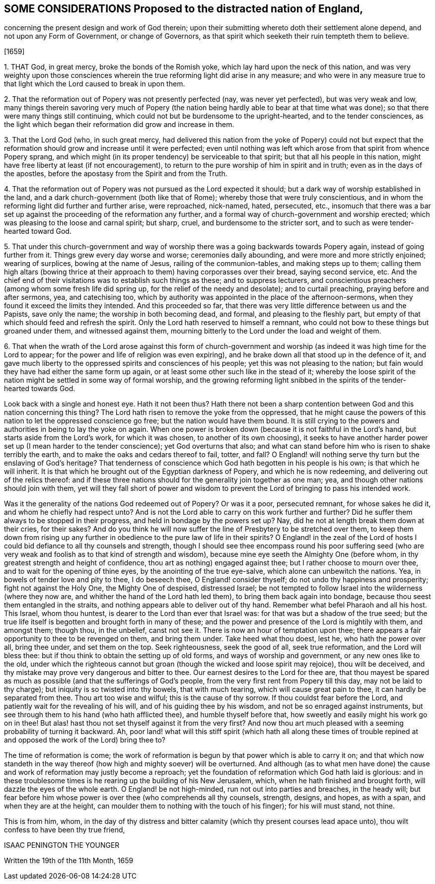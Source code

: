 == SOME CONSIDERATIONS Proposed to the distracted nation of England,

concerning the present design and work of God therein;
upon their submitting whereto doth their settlement alone depend,
and not upon any Form of Government, or change of Governors,
as that spirit which seeketh their ruin tempteth them to believe.

+++[+++1659]

1+++.+++ THAT God, in great mercy, broke the bonds of the Romish yoke,
which lay hard upon the neck of this nation,
and was very weighty upon those consciences wherein
the true reforming light did arise in any measure;
and who were in any measure true to that light which
the Lord caused to break in upon them.

2+++.+++ That the reformation out of Popery was not presently perfected (nay,
was never yet perfected), but was very weak and low,
many things therein savoring very much of Popery (the nation
being hardly able to bear at that time what was done);
so that there were many things still continuing,
which could not but be burdensome to the upright-hearted, and to the tender consciences,
as the light which began their reformation did grow and increase in them.

3+++.+++ That the Lord God (who, in such great mercy,
had delivered this nation from the yoke of Popery) could not but expect
that the reformation should grow and increase until it were perfected;
even until nothing was left which arose from that spirit from whence Popery sprang,
and which might (in its proper tendency) be serviceable to that spirit;
but that all his people in this nation,
might have free liberty at least (if not encouragement),
to return to the pure worship of him in spirit and in truth;
even as in the days of the apostles,
before the apostasy from the Spirit and from the Truth.

4+++.+++ That the reformation out of Popery was not pursued as the Lord expected it should;
but a dark way of worship established in the land,
and a dark church-government (both like that of Rome);
whereby those that were truly conscientious,
and in whom the reforming light did further and further arise, were reproached,
nick-named, hated, persecuted, etc.,
insomuch that there was a bar set up against the proceeding of the reformation any further,
and a formal way of church-government and worship erected;
which was pleasing to the loose and carnal spirit; but sharp, cruel,
and burdensome to the stricter sort, and to such as were tender-hearted toward God.

5+++.+++ That under this church-government and way of worship
there was a going backwards towards Popery again,
instead of going further from it.
Things grew every day worse and worse; ceremonies daily abounding,
and were more and more strictly enjoined; wearing of surplices,
bowing at the name of Jesus, railing of the communion-tables,
and making steps up to them;
calling them high altars (bowing thrice at their
approach to them) having corporasses over their bread,
saying second service, etc.
And the chief end of their visitations was to establish such things as these;
and to suppress lecturers,
and conscientious preachers (among whom some fresh life did spring up,
for the relief of the needy and desolate); and to curtail preaching,
praying before and after sermons, yea, and catechising too,
which by authority was appointed in the place of the afternoon-sermons,
when they found it exceed the limits they intended.
And this proceeded so far,
that there was very little difference between us and the Papists, save only the name;
the worship in both becoming dead, and formal, and pleasing to the fleshly part,
but empty of that which should feed and refresh the spirit.
Only the Lord hath reserved to himself a remnant,
who could not bow to these things but groaned under them, and witnessed against them,
mourning bitterly to the Lord under the load and weight of them.

6+++.+++ That when the wrath of the Lord arose against this form of church-government
and worship (as indeed it was high time for the Lord to appear;
for the power and life of religion was even expiring),
and he brake down all that stood up in the defence of it,
and gave much liberty to the oppressed spirits and consciences of his people;
yet this was not pleasing to the nation;
but fain would they have had either the same form up again,
or at least some other such like in the stead of it;
whereby the loose spirit of the nation might be settled in some way of formal worship,
and the growing reforming light snibbed in the spirits of the tender-hearted towards God.

Look back with a single and honest eye.
Hath it not been thus?
Hath there not been a sharp contention between God and this nation concerning this thing?
The Lord hath risen to remove the yoke from the oppressed,
that he might cause the powers of this nation to let the oppressed conscience go free;
but the nation would have them bound.
It is still crying to the powers and authorities in being to lay the yoke on again.
When one power is broken down (because it is not faithful in the Lord`'s hand,
but starts aside from the Lord`'s work, for which it was chosen,
to another of its own choosing),
it seeks to have another harder power set up (I mean harder to the tender conscience);
yet God overturns that also;
and what can stand before him who is risen to shake terribly the earth,
and to make the oaks and cedars thereof to fail, totter, and fall?
O England! will nothing serve thy turn but the enslaving of God`'s heritage?
That tenderness of conscience which God hath begotten in his people is his own;
is that which he will inherit.
It is that which he brought out of the Egyptian darkness of Popery,
and which he is now redeeming, and delivering out of the relics thereof:
and if these three nations should for the generality join together as one man; yea,
and though other nations should join with them,
yet will they fall short of power and wisdom to prevent
the Lord of bringing to pass his intended work.

Was it the generality of the nations God redeemed out of Popery?
Or was it a poor, persecuted remnant, for whose sakes he did it,
and whom he chiefly had respect unto?
And is not the Lord able to carry on this work further and further?
Did he suffer them always to be stopped in their progress,
and held in bondage by the powers set up?
Nay, did he not at length break them down at their cries, for their sakes?
And do you think he will now suffer the line of Presbytery to be stretched over them,
to keep them down from rising up any further in obedience
to the pure law of life in their spirits?
O England! in the zeal of the Lord of hosts I could
bid defiance to all thy counsels and strength,
though I should see thee encompass round his poor suffering seed (who
are very weak and foolish as to that kind of strength and wisdom),
because mine eye seeth the Almighty One (before whom,
in thy greatest strength and height of confidence,
thou art as nothing) engaged against thee; but I rather choose to mourn over thee,
and to wait for the opening of thine eyes, by the anointing of the true eye-salve,
which alone can unbewitch the nations.
Yea, in bowels of tender love and pity to thee, I do beseech thee,
O England! consider thyself; do not undo thy happiness and prosperity;
fight not against the Holy One, the Mighty One of despised, distressed Israel;
be not tempted to follow Israel into the wilderness (where they now are,
and whither the hand of the Lord hath led them), to bring them back again into bondage,
because thou seest them entangled in the straits,
and nothing appears able to deliver out of thy hand.
Remember what befel Pharaoh and all his host.
This Israel, whom thou huntest, is dearer to the Lord than ever that Israel was:
for that was but a shadow of the true seed;
but the true life itself is begotten and brought forth in many of these;
and the power and presence of the Lord is mightily with them, and amongst them;
though thou, in the unbelief, canst not see it.
There is now an hour of temptation upon thee;
there appears a fair opportunity to thee to be revenged on them, and bring them under.
Take heed what thou doest, lest he, who hath the power over all, bring thee under,
and set them on the top.
Seek righteousness, seek the good of all, seek true reformation,
and the Lord will bless thee: but if thou think to obtain the setting up of old forms,
and ways of worship and government, or any new ones like to the old,
under which the righteous cannot but groan (though the wicked and loose spirit may rejoice),
thou wilt be deceived, and thy mistake may prove very dangerous and bitter to thee.
Our earnest desires to the Lord for thee are,
that thou mayest be spared as much as possible (and that the sufferings of God`'s people,
from the very first rent from Popery till this day, may not be laid to thy charge);
but iniquity is so twisted into thy bowels, that with much tearing,
which will cause great pain to thee, it can hardly be separated from thee.
Thou art too wise and wilful; this is the cause of thy sorrow.
If thou couldst fear before the Lord, and patiently wait for the revealing of his will,
and of his guiding thee by his wisdom, and not be so enraged against instruments,
but see through them to his hand (who hath afflicted thee),
and humble thyself before that, how sweetly and easily might his work go on in thee!
But alas! hast thou not set thyself against it from the very first?
And now thou art much pleased with a seeming probability of turning it backward.
Ah, poor land! what will this stiff spirit (which hath all along these times
of trouble repined at and opposed the work of the Lord) bring thee to?

The time of reformation is come;
the work of reformation is begun by that power which is able to carry it on;
and that which now standeth in the way thereof (how
high and mighty soever) will be overturned.
And although (as to what men have done) the cause
and work of reformation may justly become a reproach;
yet the foundation of reformation which God hath laid is glorious:
and in these troublesome times is he rearing up the building of his New Jerusalem, which,
when he hath finished and brought forth, will dazzle the eyes of the whole earth.
O England! be not high-minded, run not out into parties and breaches, in the heady will;
but fear before him whose power is over thee (who comprehends all thy counsels, strength,
designs, and hopes, as with a span, and when they are at the height,
can moulder them to nothing with the touch of his finger); for his will must stand,
not thine.

This is from him, whom,
in the day of thy distress and bitter calamity (which
thy present courses lead apace unto),
thou wilt confess to have been thy true friend,

ISAAC PENINGTON THE YOUNGER

Written the 19th of the 11th Month, 1659
